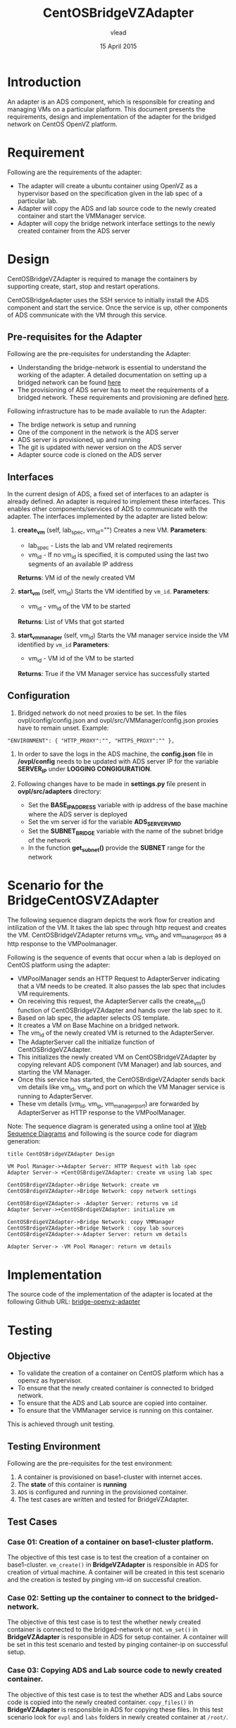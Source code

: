 #+Title: CentOSBridgeVZAdapter
#+Author: vlead
#+Date: 15 April 2015

* Introduction
An adapter is an ADS component, which is responsible for creating and
managing VMs on a particular platform. This document presents the
requirements, design and implementation of the adapter for the bridged
network on CentOS OpenVZ platform.

* Requirement
Following are the requirements of the adapter:
    + The adapter will create a ubuntu container using OpenVZ as a
      hypervisor based on the specification given in the lab spec of a
      particular lab.
    + Adapter will copy the ADS and lab source code to the newly created
      container and start the VMManager service.
    + Adapter will copy the bridge network interface settings to the newly
      created container from the ADS server

* Design
CentOSBridgeVZAdapter is required to manage the containers by
supporting create, start, stop and restart operations.

CentOSBridgeAdapter uses the SSH service to initially install the ADS
component and start the service. Once the service is up, other
components of ADS communicate with the VM through this service.

** Pre-requisites for the Adapter
Following are the pre-requisites for understanding the Adapter:
    + Understanding the bridge-network is essential to understand the
      working of the adapter. A detailed documentation on setting up a
      bridged network can be found [[./bridge-setup.org][here]]
    + The provisioning of ADS server has to meet the requirements of a
      bridged network. These requirements and provisioning are defined
      [[./ads-provisioning.org][here]].
Following infrastructure has to be made available to run the Adapter:    
    + The brdige network is setup and running
    + One of the component in the network is the ADS server
    + ADS server is provisioned, up and running
    + The git is updated with newer version on the ADS server
    + Adapter source code is cloned on the ADS server
** Interfaces
In the current design of ADS, a fixed set of interfaces to an adapter
is already defined. An adapter is required to implement these
interfaces. This enables other components/services of ADS to
communicate with the adapter. The interfaces implemented by the
adapter are listed below:

1. *create_vm* (self, lab_spec, vm_id="")   
   Creates a new VM.
   *Parameters*: 
       + lab_spec - Lists the lab and VM related reqirements
       + vm_id - If no vm_id is specified, it is computed using the
         last two segments of an available IP address
   *Returns*: VM id of the newly created VM

2. *start_vm* (self, vm_id)
   Starts the VM identified by =vm_id=.
   *Parameters*:
       + vm_id - vm_id of the VM to be started
   *Returns*: List of VMs that got started

3. *start_vm_manager* (self, vm_id)
   Starts the VM manager service inside the VM identified by =vm_id=
   *Parameters*:
       + vm_id - VM id of the VM to be started
   *Returns*: True if the VM Manager service has successfully started

** Configuration

1) Bridged network do not need proxies to be set. In the files
   ovpl/config/config.json and ovpl/src/VMManager/config.json proxies
   have to remain unset. Example:
#+BEGIN_EXAMPLE
"ENVIRONMENT": { "HTTP_PROXY":"", "HTTPS_PROXY":"" },
#+END_EXAMPLE

2) In order to save the logs in the ADS machine, the *config.json*
   file in */ovpl/config* needs to be updated with ADS server IP for
   the variable *SERVER_IP* under *LOGGING CONGIGURATION*.

3) Following changes have to be made in *settings.py* file present in
   *ovpl/src/adapters* directory:
      + Set the *BASE_IP_ADDRESS* variable with ip address of the base
        machine where the ADS server is deployed
      + Set the vm server id for the variable *ADS_SERVER_VM_ID*
      + Set the *SUBNET_BRIDGE* variable with the name of the subnet
        bridge of the network
      + In the function *get_subnet()* provide the *SUBNET* range for
        the network
	
* Scenario for the BridgeCentOSVZAdapter
The following sequence diagram depicts the work flow for creation and
intilization of the VM. It takes the lab spec through http request and
creates the VM. CentOSBridgeVZAdapter returns vm_id, vm_ip and
vm_manager_port as a http response to the VMPoolmanager.

[[./bridge-adapter-sequence-diagram.png]]

Following is the sequence of events that occur when a lab is deployed
on CentOS platform using the adapter:

    + VMPoolManager sends an HTTP Request to AdapterServer indicating
      that a VM needs to be created. It also passes the lab spec that
      includes VM requirements.
    + On receiving this request, the AdapterServer calls the
      create_vm() function of CentOSBridgeVZAdapter and hands over the
      lab spec to it.
    + Based on lab spec, the adapter selects OS template.
    + It creates a VM on Base Machine on a bridged network.
    + The vm_id of the newly created VM is returned to the
      AdapterServer.
    + The AdapterServer call the initialize function of
      CentOSBridgeVZAdapter.
    + This initializes the newly created VM on CentOSBridgeVZAdapter by
      copying relevant ADS component (VM Manager) and lab sources, and
      starting the VM Manager.
    + Once this service has started, the CentOSBrdigeVZAdapter sends
      back vm details like vm_id, vm_ip and port on which the VM
      Manager service is running to AdapterServer.
    + These vm details (vm_id, vm_ip, vm_manager_port) are forwarded
      by AdapterServer as HTTP response to the VMPoolManager.

Note: The sequence diagram is generated using a online tool at [[https://www.websequencediagrams.com/][Web
Sequence Diagrams]] and following is the source code for diagram
generation:
#+begin_src example
title CentOSBridgeVZAdapter Design

VM Pool Manager->+Adapter Server: HTTP Request with lab spec
Adapter Server-> +CentOSBrdigeVZAdapter: create vm using lab spec

CentOSBrdigeVZAdapter->Bridge Network: create vm
CentOSBrdigeVZAdapter->Bridge Network: copy network settings

CentOSBrdigeVZAdapter-> -Adapter Server: returns vm id
Adapter Server->+CentOSBrdigeVZAdapter: initialize vm

CentOSBrdigeVZAdapter->Bridge Network: copy VMManager
CentOSBrdigeVZAdapter->Bridge Network : copy lab sources
CentOSBrdigeVZAdapter->-Adapter Server: return vm details

Adapter Server-> -VM Pool Manager: return vm details
#+end_src
* Implementation 
The source code of the implementation of the adapter is located at the
following Github URL:
[[https://github.com/vlead/ovpl/tree/bridge-openvz-adapter][bridge-openvz-adapter]]
* Testing
** Objective
+ To validate the creation of a container on CentOS platform which has
  a openvz as hypervisor.
+ To ensure that the newly created container is connected to bridged network.
+ To ensure that the ADS and Lab source are copied into container.
+ To ensure that the VMManager service is running on this container.

This is achieved through unit testing.

** Testing Environment
Following are the pre-requisites for the test environment:
1. A container is provisioned on base1-cluster with internet acces.
2. The *state* of this container is *running*
3. =ADS= is configured and running in the provisioned container.
4. The test cases are written and tested for BridgeVZAdapter.

** Test Cases
*** Case 01: Creation of a container on base1-cluster platform.
The objective of this test case is to test the creation of a container
on base1-cluster. =vm_create()= in *BridgeVZAdapter* is responsible in
ADS for creation of virtual machine. A container will be created in
this test scenario and the creation is tested by pinging vm-id on
successful creation.

*** Case 02: Setting up the container to connect to the bridged-network.
The objective of this test case is to test the whether newly created
container is connected to the bridged-network or not. =vm_set()= in
*BridgeVZAdapter* is responsible in ADS for setup container. A
container will be set in this test scenario and tested by pinging
container-ip on successful setup.

*** Case 03: Copying ADS and Lab source code to newly created container.
The objective of this test case is to test the whether ADS and Labs
source code is copied into the newly created container. =copy_files()=
in *BridgeVZAdapter* is responsible in ADS for copying these files. In
this test scenario look for =ovpl= and =labs= folders in newly created
container at =/root/=.

*** Case 04: Checking if VMManager service is running successfully
The objective of this is to test whether the VMManager service is
running successfully on the newly created container on base1-cluster. =init_vm()= in *BridgeVZAdapter* is responsible in ADS for intializing service.

*** Implementation of test cases
The implementation code for all above test case scenarios can be found [[https://github.com/vlead/ovpl/blob/bridge-openvz-adapter/tests/test_bridge_openvz_adapter.py][here]]
